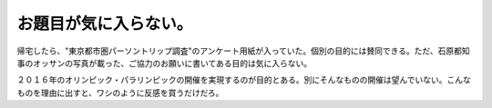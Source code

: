 お題目が気に入らない。
======================

帰宅したら、"東京都市圏パーソントリップ調査"のアンケート用紙が入っていた。個別の目的には賛同できる。ただ、石原都知事のオッサンの写真が載った、ご協力のお願いに書いてある目的は気に入らない。

２０１６年のオリンピック・パラリンピックの開催を実現するのが目的とある。別にそんなものの開催は望んでいない。こんなものを理由に出すと、ワシのように反感を買うだけだろ。






.. author:: default
.. categories:: life
.. comments::
